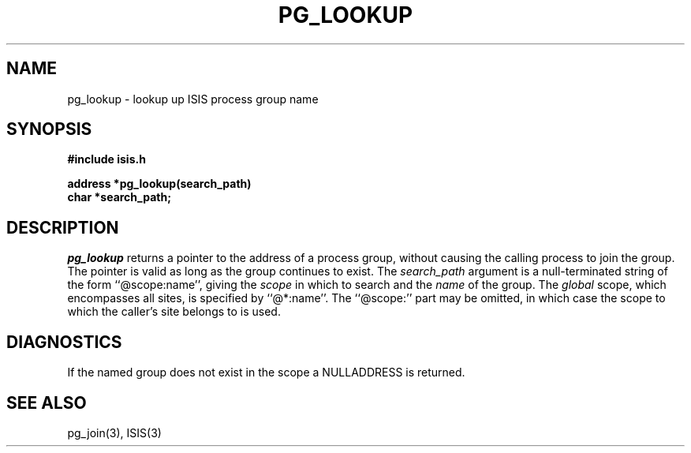 .TH PG_LOOKUP 3  "1 February 1986" ISIS "ISIS LIBRARY FUNCTIONS"
.SH NAME
pg\_lookup \- lookup up ISIS process group name
.SH SYNOPSIS
.B #include "isis.h"
.PP
.B address *pg\_lookup(search\_path)
.br
.B char *search\_path;
.SH DESCRIPTION
.I pg\_lookup 
returns a pointer to the address of a process group, without causing
the calling process to join the group.
The pointer is valid as long as the group continues to exist.
The 
.I search\_path
argument is a null-terminated string of the form ``@scope:name'',
giving the 
.I scope 
in which to search
and the 
.I name 
of the group.
The 
.I global 
scope, which encompasses all sites, is specified by 
``@*:name''.
The ``@scope:'' part may be omitted, in which case the scope
to which the caller's site belongs to is used.

.SH DIAGNOSTICS
If the named group does not exist in the scope a NULLADDRESS is returned.

.SH "SEE ALSO"
pg_join(3),
ISIS(3)
